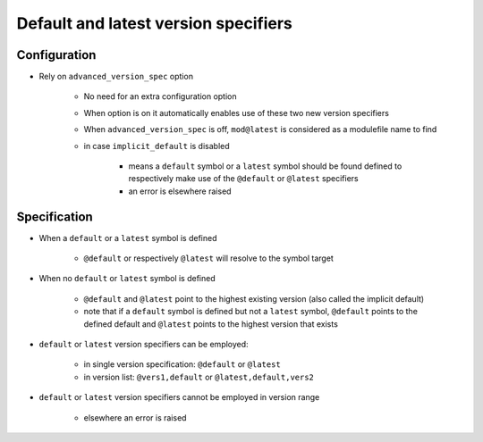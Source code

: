 .. _default-latest-version-specifiers:

Default and latest version specifiers
=====================================

Configuration
-------------

- Rely on ``advanced_version_spec`` option

    - No need for an extra configuration option
    - When option is on it automatically enables use of these two new version specifiers
    - When ``advanced_version_spec`` is off, ``mod@latest`` is considered as a modulefile name to find
    - in case ``implicit_default`` is disabled

        - means a ``default`` symbol or a ``latest`` symbol should be found defined to respectively make use of the ``@default`` or ``@latest`` specifiers
        - an error is elsewhere raised


Specification
-------------

- When a ``default`` or a ``latest`` symbol is defined

    - ``@default`` or respectively ``@latest`` will resolve to the symbol target

- When no ``default`` or ``latest`` symbol is defined

    - ``@default`` and ``@latest`` point to the highest existing version (also called the implicit default)
    - note that if a ``default`` symbol is defined but not a ``latest`` symbol, ``@default`` points to the defined default and ``@latest`` points to the highest version that exists

- ``default`` or ``latest`` version specifiers can be employed:

    - in single version specification: ``@default`` or ``@latest``
    - in version list: ``@vers1,default`` or ``@latest,default,vers2``

- ``default`` or ``latest`` version specifiers cannot be employed in version range

    - elsewhere an error is raised
